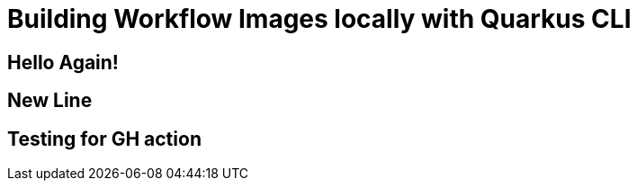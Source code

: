 = Building Workflow Images locally with Quarkus CLI

== Hello Again!

== New Line

== Testing for GH action
